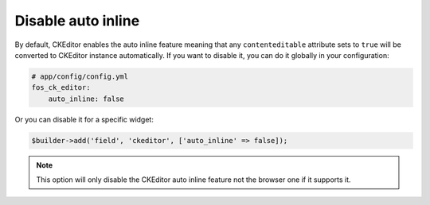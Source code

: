 Disable auto inline
===================

By default, CKEditor enables the auto inline feature meaning that any
``contenteditable`` attribute sets to ``true`` will be converted to CKEditor
instance automatically. If you want to disable it, you can do it globally
in your configuration:

.. code-block:: yaml

    # app/config/config.yml
    fos_ck_editor:
        auto_inline: false

Or you can disable it for a specific widget:

.. code-block:: php

    $builder->add('field', 'ckeditor', ['auto_inline' => false]);

.. note::

    This option will only disable the CKEditor auto inline feature not the
    browser one if it supports it.
